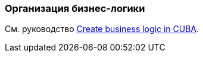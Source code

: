 [[business_logic_recipes]]
=== Организация бизнес-логики

См. руководство https://www.cuba-platform.com/guides/create-business-logic-in-cuba[Create business logic in CUBA].